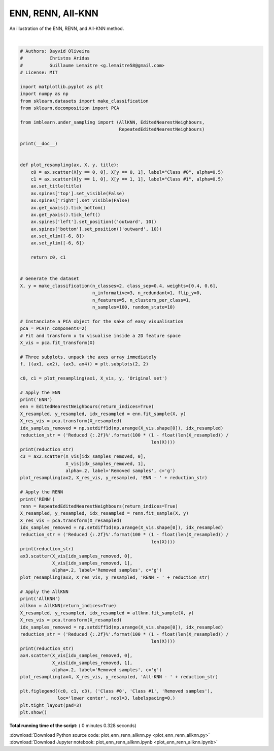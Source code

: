 

.. _sphx_glr_auto_examples_under-sampling_plot_enn_renn_allknn.py:


==================
ENN, RENN, All-KNN
==================

An illustration of the ENN, RENN, and All-KNN method.





.. image:: /auto_examples/under-sampling/images/sphx_glr_plot_enn_renn_allknn_001.png
    :align: center


.. rst-class:: sphx-glr-script-out

 Out::

    ENN
    Reduced 13.00%
    RENN
    Reduced 22.00%
    AllKNN
    Reduced 15.00%




|


.. code-block:: python


    # Authors: Dayvid Oliveira
    #          Christos Aridas
    #          Guillaume Lemaitre <g.lemaitre58@gmail.com>
    # License: MIT

    import matplotlib.pyplot as plt
    import numpy as np
    from sklearn.datasets import make_classification
    from sklearn.decomposition import PCA

    from imblearn.under_sampling import (AllKNN, EditedNearestNeighbours,
                                         RepeatedEditedNearestNeighbours)

    print(__doc__)


    def plot_resampling(ax, X, y, title):
        c0 = ax.scatter(X[y == 0, 0], X[y == 0, 1], label="Class #0", alpha=0.5)
        c1 = ax.scatter(X[y == 1, 0], X[y == 1, 1], label="Class #1", alpha=0.5)
        ax.set_title(title)
        ax.spines['top'].set_visible(False)
        ax.spines['right'].set_visible(False)
        ax.get_xaxis().tick_bottom()
        ax.get_yaxis().tick_left()
        ax.spines['left'].set_position(('outward', 10))
        ax.spines['bottom'].set_position(('outward', 10))
        ax.set_xlim([-6, 8])
        ax.set_ylim([-6, 6])

        return c0, c1


    # Generate the dataset
    X, y = make_classification(n_classes=2, class_sep=0.4, weights=[0.4, 0.6],
                               n_informative=3, n_redundant=1, flip_y=0,
                               n_features=5, n_clusters_per_class=1,
                               n_samples=100, random_state=10)

    # Instanciate a PCA object for the sake of easy visualisation
    pca = PCA(n_components=2)
    # Fit and transform x to visualise inside a 2D feature space
    X_vis = pca.fit_transform(X)

    # Three subplots, unpack the axes array immediately
    f, ((ax1, ax2), (ax3, ax4)) = plt.subplots(2, 2)

    c0, c1 = plot_resampling(ax1, X_vis, y, 'Original set')

    # Apply the ENN
    print('ENN')
    enn = EditedNearestNeighbours(return_indices=True)
    X_resampled, y_resampled, idx_resampled = enn.fit_sample(X, y)
    X_res_vis = pca.transform(X_resampled)
    idx_samples_removed = np.setdiff1d(np.arange(X_vis.shape[0]), idx_resampled)
    reduction_str = ('Reduced {:.2f}%'.format(100 * (1 - float(len(X_resampled)) /
                                                     len(X))))
    print(reduction_str)
    c3 = ax2.scatter(X_vis[idx_samples_removed, 0],
                     X_vis[idx_samples_removed, 1],
                     alpha=.2, label='Removed samples', c='g')
    plot_resampling(ax2, X_res_vis, y_resampled, 'ENN - ' + reduction_str)

    # Apply the RENN
    print('RENN')
    renn = RepeatedEditedNearestNeighbours(return_indices=True)
    X_resampled, y_resampled, idx_resampled = renn.fit_sample(X, y)
    X_res_vis = pca.transform(X_resampled)
    idx_samples_removed = np.setdiff1d(np.arange(X_vis.shape[0]), idx_resampled)
    reduction_str = ('Reduced {:.2f}%'.format(100 * (1 - float(len(X_resampled)) /
                                                     len(X))))
    print(reduction_str)
    ax3.scatter(X_vis[idx_samples_removed, 0],
                X_vis[idx_samples_removed, 1],
                alpha=.2, label='Removed samples', c='g')
    plot_resampling(ax3, X_res_vis, y_resampled, 'RENN - ' + reduction_str)

    # Apply the AllKNN
    print('AllKNN')
    allknn = AllKNN(return_indices=True)
    X_resampled, y_resampled, idx_resampled = allknn.fit_sample(X, y)
    X_res_vis = pca.transform(X_resampled)
    idx_samples_removed = np.setdiff1d(np.arange(X_vis.shape[0]), idx_resampled)
    reduction_str = ('Reduced {:.2f}%'.format(100 * (1 - float(len(X_resampled)) /
                                                     len(X))))
    print(reduction_str)
    ax4.scatter(X_vis[idx_samples_removed, 0],
                X_vis[idx_samples_removed, 1],
                alpha=.2, label='Removed samples', c='g')
    plot_resampling(ax4, X_res_vis, y_resampled, 'All-KNN - ' + reduction_str)

    plt.figlegend((c0, c1, c3), ('Class #0', 'Class #1', 'Removed samples'),
                  loc='lower center', ncol=3, labelspacing=0.)
    plt.tight_layout(pad=3)
    plt.show()

**Total running time of the script:** ( 0 minutes  0.328 seconds)



.. container:: sphx-glr-footer


  .. container:: sphx-glr-download

     :download:`Download Python source code: plot_enn_renn_allknn.py <plot_enn_renn_allknn.py>`



  .. container:: sphx-glr-download

     :download:`Download Jupyter notebook: plot_enn_renn_allknn.ipynb <plot_enn_renn_allknn.ipynb>`

.. rst-class:: sphx-glr-signature

    `Generated by Sphinx-Gallery <https://sphinx-gallery.readthedocs.io>`_
